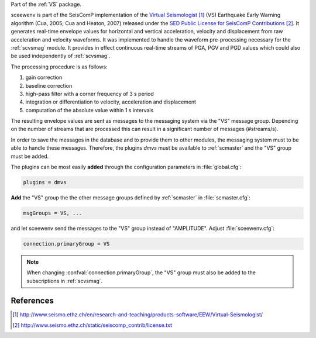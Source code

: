 Part of the :ref:`VS` package.

sceewenv is part of the SeisComP implementation of the
`Virtual Seismologist`_ (VS) Earthquake
Early Warning algorithm (Cua, 2005; Cua and Heaton, 2007) released
under the `SED Public License for SeisComP Contributions`_. It generates
real-time envelope values for horizontal and vertical acceleration, velocity and
displacement from raw acceleration and velocity waveforms. It was implemented
to handle the waveform pre-processing necessary for the :ref:`scvsmag` module.
It provides in effect continuous real-time streams of PGA, PGV and PGD values which
could also be used independently of :ref:`scvsmag`.

The processing procedure is as follows:

#. gain correction
#. baseline correction
#. high-pass filter with a corner frequency of 3 s period
#. integration or differentiation to velocity, acceleration and displacement
#. computation of the absolute value within 1 s intervals

The resulting envelope values are sent as messages to the messaging system via the
"VS" message group. Depending
on the number of streams that are processed this can result in a significant
number of messages (#streams/s).

In order to save the messages in the database
and to provide them to other modules, the messaging system must to be able
to handle these messages. Therefore, the plugins *dmvs* must be available to
:ref:`scmaster` and the "VS" group must be added.

The plugins can be most easily **added** through the configuration parameters
in :file:`global.cfg`:

.. code-block:: sh

   plugins = dmvs

**Add** the "VS" group the the other message groups defined by :ref:`scmaster` in :file:`scmaster.cfg`:

.. code-block:: sh

   msgGroups = VS, ...

and let sceewenv send the messages to the "VS" group instead of "AMPLITUDE".
Adjust :file:`sceewenv.cfg`:

.. code-block:: sh

   connection.primaryGroup = VS

.. note::

   When changing :confval:`connection.primaryGroup`, the "VS" group must also be
   added to the subscriptions in :ref:`scvsmag`.

References
==========

.. target-notes::

.. _`Virtual Seismologist` : http://www.seismo.ethz.ch/en/research-and-teaching/products-software/EEW/Virtual-Seismologist/
.. _`SED Public License for SeisComP Contributions` : http://www.seismo.ethz.ch/static/seiscomp_contrib/license.txt
